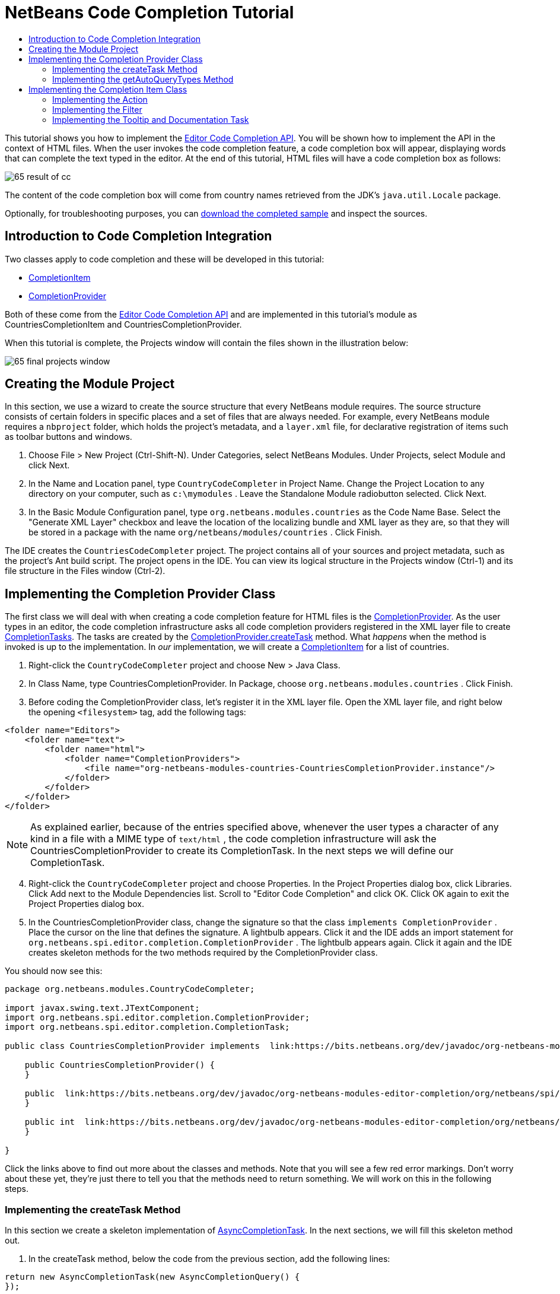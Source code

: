 // 
//     Licensed to the Apache Software Foundation (ASF) under one
//     or more contributor license agreements.  See the NOTICE file
//     distributed with this work for additional information
//     regarding copyright ownership.  The ASF licenses this file
//     to you under the Apache License, Version 2.0 (the
//     "License"); you may not use this file except in compliance
//     with the License.  You may obtain a copy of the License at
// 
//       http://www.apache.org/licenses/LICENSE-2.0
// 
//     Unless required by applicable law or agreed to in writing,
//     software distributed under the License is distributed on an
//     "AS IS" BASIS, WITHOUT WARRANTIES OR CONDITIONS OF ANY
//     KIND, either express or implied.  See the License for the
//     specific language governing permissions and limitations
//     under the License.
//

= NetBeans Code Completion Tutorial
:jbake-type: platform_tutorial
:jbake-tags: tutorials 
:jbake-status: published
:syntax: true
:source-highlighter: pygments
:toc: left
:toc-title:
:icons: font
:experimental:
:description: NetBeans Code Completion Tutorial - Apache NetBeans
:keywords: Apache NetBeans Platform, Platform Tutorials, NetBeans Code Completion Tutorial

This tutorial shows you how to implement the  link:https://bits.netbeans.org/dev/javadoc/org-netbeans-modules-editor-completion/overview-summary.html[Editor Code Completion API]. You will be shown how to implement the API in the context of HTML files. When the user invokes the code completion feature, a code completion box will appear, displaying words that can complete the text typed in the editor. At the end of this tutorial, HTML files will have a code completion box as follows:


image::images/65-result-of-cc.png[]

The content of the code completion box will come from country names retrieved from the JDK's  ``java.util.Locale``  package.







Optionally, for troubleshooting purposes, you can  link:http://plugins.netbeans.org/PluginPortal/faces/PluginDetailPage.jsp?pluginid=11981[download the completed sample] and inspect the sources.


== Introduction to Code Completion Integration

Two classes apply to code completion and these will be developed in this tutorial:

*  link:https://bits.netbeans.org/dev/javadoc/org-netbeans-modules-editor-completion/org/netbeans/spi/editor/completion/CompletionItem.html[CompletionItem]
*  link:https://bits.netbeans.org/dev/javadoc/org-netbeans-modules-editor-completion/org/netbeans/spi/editor/completion/CompletionProvider.html[CompletionProvider]

Both of these come from the  link:https://bits.netbeans.org/dev/javadoc/org-netbeans-modules-editor-completion/overview-summary.html[Editor Code Completion API] and are implemented in this tutorial's module as CountriesCompletionItem and CountriesCompletionProvider.

When this tutorial is complete, the Projects window will contain the files shown in the illustration below:


image::images/65-final-projects-window.png[]


== Creating the Module Project

In this section, we use a wizard to create the source structure that every NetBeans module requires. The source structure consists of certain folders in specific places and a set of files that are always needed. For example, every NetBeans module requires a  ``nbproject``  folder, which holds the project's metadata, and a  ``layer.xml``  file, for declarative registration of items such as toolbar buttons and windows.


[start=1]
1. Choose File > New Project (Ctrl-Shift-N). Under Categories, select NetBeans Modules. Under Projects, select Module and click Next.

[start=2]
1. In the Name and Location panel, type  ``CountryCodeCompleter``  in Project Name. Change the Project Location to any directory on your computer, such as  ``c:\mymodules`` . Leave the Standalone Module radiobutton selected. Click Next.

[start=3]
1. In the Basic Module Configuration panel, type  ``org.netbeans.modules.countries``  as the Code Name Base. Select the "Generate XML Layer" checkbox and leave the location of the localizing bundle and XML layer as they are, so that they will be stored in a package with the name  ``org/netbeans/modules/countries`` . Click Finish.

The IDE creates the  ``CountriesCodeCompleter``  project. The project contains all of your sources and project metadata, such as the project's Ant build script. The project opens in the IDE. You can view its logical structure in the Projects window (Ctrl-1) and its file structure in the Files window (Ctrl-2).


== Implementing the Completion Provider Class

The first class we will deal with when creating a code completion feature for HTML files is the  link:https://bits.netbeans.org/dev/javadoc/org-netbeans-modules-editor-completion/org/netbeans/spi/editor/completion/CompletionProvider.html[CompletionProvider]. As the user types in an editor, the code completion infrastructure asks all code completion providers registered in the XML layer file to create  link:https://bits.netbeans.org/dev/javadoc/org-netbeans-modules-editor-completion/org/netbeans/spi/editor/completion/CompletionTask.html[CompletionTasks]. The tasks are created by the  link:https://bits.netbeans.org/dev/javadoc/org-netbeans-modules-editor-completion/org/netbeans/spi/editor/completion/CompletionProvider.html#createTask(int,%20javax.swing.text.JTextComponent)[CompletionProvider.createTask] method. What _happens_ when the method is invoked is up to the implementation. In _our_ implementation, we will create a  link:https://bits.netbeans.org/dev/javadoc/org-netbeans-modules-editor-completion/org/netbeans/spi/editor/completion/CompletionItem.html[CompletionItem] for a list of countries.


[start=1]
1. Right-click the  ``CountryCodeCompleter``  project and choose New > Java Class.

[start=2]
1. In Class Name, type CountriesCompletionProvider. In Package, choose  ``org.netbeans.modules.countries`` . Click Finish.

[start=3]
1. Before coding the CompletionProvider class, let's register it in the XML layer file. Open the XML layer file, and right below the opening  ``<filesystem>``  tag, add the following tags:

[source,xml]
----

<folder name="Editors">
    <folder name="text">
        <folder name="html">
            <folder name="CompletionProviders">
                <file name="org-netbeans-modules-countries-CountriesCompletionProvider.instance"/>
            </folder>
        </folder>
    </folder>
</folder>
----

NOTE:  As explained earlier, because of the entries specified above, whenever the user types a character of any kind in a file with a MIME type of  ``text/html`` , the code completion infrastructure will ask the CountriesCompletionProvider to create its CompletionTask. In the next steps we will define our CompletionTask.


[start=4]
1. Right-click the  ``CountryCodeCompleter``  project and choose Properties. In the Project Properties dialog box, click Libraries. Click Add next to the Module Dependencies list. Scroll to "Editor Code Completion" and click OK. Click OK again to exit the Project Properties dialog box.

[start=5]
1. In the CountriesCompletionProvider class, change the signature so that the class  ``implements CompletionProvider`` . Place the cursor on the line that defines the signature. A lightbulb appears. Click it and the IDE adds an import statement for  ``org.netbeans.spi.editor.completion.CompletionProvider`` . The lightbulb appears again. Click it again and the IDE creates skeleton methods for the two methods required by the CompletionProvider class.

You should now see this:


[source,java]
----

package org.netbeans.modules.CountryCodeCompleter;

import javax.swing.text.JTextComponent;
import org.netbeans.spi.editor.completion.CompletionProvider;
import org.netbeans.spi.editor.completion.CompletionTask;

public class CountriesCompletionProvider implements  link:https://bits.netbeans.org/dev/javadoc/org-netbeans-modules-editor-completion/org/netbeans/spi/editor/completion/CompletionProvider.html[CompletionProvider] {
    
    public CountriesCompletionProvider() {
    }

    public  link:https://bits.netbeans.org/dev/javadoc/org-netbeans-modules-editor-completion/org/netbeans/spi/editor/completion/CompletionTask.html[CompletionTask]  link:https://bits.netbeans.org/dev/javadocorg-netbeans-modules-editor-completion/org/netbeans/spi/editor/completion/CompletionProvider.html#createTask(int,%20javax.swing.text.JTextComponent)[createTask(int i, JTextComponent jTextComponent)] {
    }

    public int  link:https://bits.netbeans.org/dev/javadoc/org-netbeans-modules-editor-completion/org/netbeans/spi/editor/completion/CompletionProvider.html#getAutoQueryTypes(javax.swing.text.JTextComponent,%20java.lang.String)[getAutoQueryTypes(JTextComponent jTextComponent, String string)] {
    }
    
}

----

Click the links above to find out more about the classes and methods. Note that you will see a few red error markings. Don't worry about these yet, they're just there to tell you that the methods need to return something. We will work on this in the following steps.


=== Implementing the createTask Method

In this section we create a skeleton implementation of  link:https://bits.netbeans.org/dev/javadoc/org-netbeans-modules-editor-completion/org/netbeans/spi/editor/completion/support/AsyncCompletionTask.html[AsyncCompletionTask]. In the next sections, we will fill this skeleton method out.


[start=1]
1. In the createTask method, below the code from the previous section, add the following lines:

[source,java]
----

return new AsyncCompletionTask(new AsyncCompletionQuery() {
});

----

Here, we're returning  link:https://bits.netbeans.org/dev/javadoc/org-netbeans-modules-editor-completion/org/netbeans/spi/editor/completion/support/AsyncCompletionTask.html[AsyncCompletionTask], which will allow for the asynchronous creation of our task. The class comes from the  link:https://bits.netbeans.org/dev/javadoc/org-netbeans-modules-editor-completion/org/netbeans/spi/editor/completion/support/package-summary.html[org.netbeans.spi.editor.completion.support] package, which provides several useful supporting classes for code completion implementations. We will use several of them in this tutorial.


[start=2]
1. Place the cursor on the line. Click the lightbulb that appears and let the IDE add import statements. Also let it create a skeleton method for the  link:https://bits.netbeans.org/dev/javadoc/org-netbeans-modules-editor-completion/org/netbeans/spi/editor/completion/support/AsyncCompletionTask.html#query(org.netbeans.spi.editor.completion.CompletionResultSet)[query] method.

[start=3]
1. Next, we need to specify which code completion type we are working with. When the user clicks Ctrl-Space, or an alternative key combination defined by the user, our code completion entries should appear. This is the COMPLETION_QUERY_TYPE. Alternative query types exist, such as DOCUMENTATION_QUERY_TYPE and TOOLTIP_QUERY_TYPE. We need to test whether the user pressed the keys applicable to the COMPLETION_QUERY_TYPE. Therefore add the following test to the start of the  ``createTask``  method:

[source,java]
----

if (i != CompletionProvider.COMPLETION_QUERY_TYPE)
   return null;
----

At this stage, the  ``createTask``  method should look as follows:


[source,java]
----

public CompletionTask createTask(int i, JTextComponent jTextComponent) {
    
    if (i != CompletionProvider.COMPLETION_QUERY_TYPE)
        return null;
    
    return new AsyncCompletionTask(new AsyncCompletionQuery() {
        protected void query(CompletionResultSet completionResultSet, Document document, int caretOffset) {
        }
    });

}

----


=== Implementing the getAutoQueryTypes Method

In this section we return 0 as our AutoQueryType, so that the code completion box does not appear automatically, but only when requested by the user.


[start=1]
1. Change the name "i" in the createTask method signature to "type". Do this to make your code more readable. The name "i" does not mean anything. By changing it to "type" you will later be able to see more clearly that the AutoQueryType is being referred to here.

[start=2]
1. Before filling out the query method, let's look at the  link:https://bits.netbeans.org/dev/javadoc/org-netbeans-modules-editor-completion/org/netbeans/spi/editor/completion/CompletionProvider.html#getAutoQueryTypes(javax.swing.text.JTextComponent,%20java.lang.String)[getAutoQueryTypes(JTextComponent jTextComponent, String string)] method. This method determines whether the code completion box appears _automatically_ or not. For now, let's return 0. This means that the code completion box will never appear unless the user explicitly asks for it. So, this method should now look as follows:

[source,java]
----

public int getAutoQueryTypes(JTextComponent jTextComponent, String string) {
    return 0;
}
                   
----

By default, the user would press Ctrl-Space to make the code completion box appear. Later, we can add a new option to our Options window extension, such as a checkbox which will change the int returned in this method from 0 to 1, so that the code completion box appears automatically. (There are also other types of queries, as shown  link:https://bits.netbeans.org/dev/javadoc/org-netbeans-modules-editor-completion/constant-values.html#org.netbeans.spi.editor.completion.CompletionProvider.COMPLETION_QUERY_TYPE[here].)


== Implementing the Completion Item Class

In this section we will create a class that implements  link:https://bits.netbeans.org/dev/javadoc/org-netbeans-modules-editor-completion/org/netbeans/spi/editor/completion/CompletionItem.html[CompletionItem]. Once we have defined this class, we will fill out the query method in the CompletionProvider class. The CompletionProvider will create instances of our CompletionItem.


[start=1]
1. Right-click the  ``CountryCodeCompleter``  project and choose New > Java Class. In Class Name, type CountriesCompletionItem. In Package, choose  ``org.netbeans.modules.countries`` . Click Finish.

[start=2]
1. We will return to this class in later steps. For now, we will fill out the query method that we defined in the CompletionProvider class. Fill out the AsyncCompletionTask as follows, and note the explanatory comments in the code:

[source,java]
----

return new AsyncCompletionTask(new AsyncCompletionQuery() {

    @Override
    protected void query(CompletionResultSet completionResultSet, Document document, int caretOffset) {

        //Iterate through the available locales
        //and assign each country display name
        //to a CompletionResultSet:
        Locale[] locales = Locale.getAvailableLocales();
        for (int i = 0; i < locales.length; i++) {
            final Locale locale = locales[i];
            final String country = locale.getDisplayCountry();
            if (!country.equals("")) {
                completionResultSet.addItem(new CountriesCompletionItem(country, caretOffset));
            }
        }

        completionResultSet.finish();
    }

}, jTextComponent);
----

NOTE:  A red underline remains, after you let the IDE add various import statements. The error underline tells you that the CompletionItem's constructor does not expect the values that you are passing to it. In the next step, we will fill out the CompletionItem so that it meets the requirements of the CompletionProvider.


[start=3]
1. In the CountriesCompletionItem class, change the signature so that the class  ``implements CompletionItem`` . Let the IDE create import statements and skeleton implementations for the class's required methods. Read the entry in the NetBeans Javadoc for  link:https://bits.netbeans.org/dev/javadoc/org-netbeans-modules-editor-completion/org/netbeans/spi/editor/completion/CompletionItem.html[CompletionItem] to begin to understand what each of the methods is for. For now, we will implement a minimal completion item, just enough to be able to compile the module and see the code completion box.

[start=4]
1. In the CountriesCompletionItem class, define the constructor as follows:

[source,java]
----

private String text;
private static ImageIcon fieldIcon =
        new ImageIcon(Utilities.loadImage("org/netbeans/modules/countries/icon.png"));
private static Color fieldColor = Color.decode("0x0000B2");
private int caretOffset;

public CountriesCompletionItem(String text, int caretOffset) {
    this.text = text;
    this.caretOffset = caretOffset;
}
----

Note that here we're referencing an icon. This is the icon that will appear next to each entry represented by the CompletionItem in the code completion box. The icon can be any icon with a dimension of 16x16 pixels. For example, you could make use of this icon:


image::images/icon.png[]

If you like, you can right-click the image above and save it to the location specified in the ImageIcon definition above.


[start=5]
1. Next define the  link:https://bits.netbeans.org/dev/javadoc/org-netbeans-modules-editor-completion/org/netbeans/spi/editor/completion/CompletionItem.html#getPreferredWidth(java.awt.Graphics,%20java.awt.Font)[getPreferredWidth()] and  link:https://bits.netbeans.org/dev/javadoc/org-netbeans-modules-editor-completion/org/netbeans/spi/editor/completion/CompletionItem.html#render(java.awt.Graphics,%20java.awt.Font,%20java.awt.Color,%20java.awt.Color,%20int,%20int,%20boolean)[render()] methods as follows:

[source,java]
----

public int getPreferredWidth(Graphics graphics, Font font) {
    return CompletionUtilities.getPreferredWidth(text, null, graphics, font);
}

public void render(Graphics g, Font defaultFont, Color defaultColor,
        Color backgroundColor, int width, int height, boolean selected) {
    CompletionUtilities.renderHtml(fieldIcon, text, null, g, defaultFont,
            (selected ? Color.white : fieldColor), width, height, selected);
}

----

Define the  `` link:https://bits.netbeans.org/dev/javadoc/org-netbeans-modules-editor-completion/org/netbeans/spi/editor/completion/CompletionItem.html#getSortText()[getSortText()]``  method as follows:


[source,java]
----

public CharSequence getSortText() {
    return text;
}

----

Next, define the  `` link:https://bits.netbeans.org/dev/javadoc/org-netbeans-modules-editor-completion/org/netbeans/spi/editor/completion/CompletionItem.html#getInsertPrefix()[getInsertPrefix()]``  method:


[source,java]
----

public CharSequence getInsertPrefix() {
    return text;
}
----

Finally, create dummy implementations of the remaining methods. So, return  ``null``  for  ``createDocumentationTask()`` ,  ``createToolTipTask()`` , and  ``getInsertPrefix()`` . Then return  ``false``  for  ``instantSubstitution()``  and return  ``0``  for  ``getSortPriority()`` .


[start=6]
1. Right-click the module and choose Run. A new instance of the IDE starts up and installs your module. Open an HTML file in the IDE. Type something and press Ctrl-Space.

You should now see the following:


image::images/65-result-of-cc1.png[]

NOTE:  When you press Enter, nothing happens. That is because we have not defined the  link:https://bits.netbeans.org/dev/javadoc/org-netbeans-modules-editor-completion/org/netbeans/spi/editor/completion/CompletionItem.html#defaultAction(javax.swing.text.JTextComponent)[defaultAction()] method yet. We will do so in the next section. Also note that the list does not narrow while you are typing. That is because we have not created a filter yet. The filter will detect what we are typing and adjust the entries in the list accordingly. We will create a filter in a later section.


=== Implementing the Action

In this section we specify what happens when the user presses the Enter key or clicks the mouse over an entry in the code completion box.


[start=1]
1. Fill out the  ``defaultAction()``  method as follows:

[source,java]
----

public void defaultAction(JTextComponent jTextComponent) {
    StyledDocument doc = (StyledDocument) jTextComponent.getDocument();
    doc.insertString(caretOffset, text, null);
    //This statement will close the code completion box:
    Completion.get().hideAll();
}

----


[start=2]
1. Install the module again. Notice that when you press Enter or click the mouse over an entry in the code completion box, the selected text is added at the cursor in your HTML file. However, the text that you typed prior to calling up the code completion box is not removed. Below, the "V" should be removed, because "Vietnam" was selected from the code completion box:


image::images/65-result-of-cc2.png[]

In the next section, we will add functionality to detect the number of characters that have been typed and remove them when the selected country is inserted into the document.


=== Implementing the Filter

In this section we enable the code completion box to narrow while the user is typing. In this way, when the user types 'hel', only words that begin with those letters are shown in the code completion box. The filter is defined in the CountriesCompletionProvider class.


[start=1]
1. In the CountriesCompletionProvider class, rewrite the  ``AsyncCompletionTask()``  method by adding the statements highlighted in bold below:

[source,java]
----

return new AsyncCompletionTask(new AsyncCompletionQuery() {

    @Override
    protected void query(CompletionResultSet completionResultSet, Document document, int caretOffset) {

        *String filter = null;
        int startOffset = caretOffset - 1;

        try {
            final StyledDocument bDoc = (StyledDocument) document;
            final int lineStartOffset = getRowFirstNonWhite(bDoc, caretOffset);
            final char[] line = bDoc.getText(lineStartOffset, caretOffset - lineStartOffset).toCharArray();
            final int whiteOffset = indexOfWhite(line);
            filter = new String(line, whiteOffset + 1, line.length - whiteOffset - 1);
            if (whiteOffset > 0) {
                startOffset = lineStartOffset + whiteOffset + 1;
            } else {
                startOffset = lineStartOffset;
            }
        } catch (BadLocationException ex) {
            Exceptions.printStackTrace(ex);
        }*

        //Iterate through the available locales
        //and assign each country display name
        //to a CompletionResultSet:
        Locale[] locales = Locale.getAvailableLocales();
        for (int i = 0; i < locales.length; i++) {
            final Locale locale = locales[i];
            final String country = locale.getDisplayCountry();
            *//Here we test whether the country starts with the filter defined above:*
            if (!country.equals("") *&amp;&amp; country.startsWith(filter)*) {
                *//Here we include the start offset, so that we'll be able to figure out
                //the number of characters that we'll need to remove:*
                completionResultSet.addItem(new CountriesCompletionItem(country, *startOffset,* caretOffset));
            }
        }
        completionResultSet.finish();

    }

}, jTextComponent);
----


[start=2]
1. Right at the end of the CountriesCompletionProvider, add the following two methods:

[source,java]
----

static int getRowFirstNonWhite(StyledDocument doc, int offset)
throws BadLocationException {
    Element lineElement = doc.getParagraphElement(offset);
    int start = lineElement.getStartOffset();
    while (start + 1 < lineElement.getEndOffset()) {
        try {
            if (doc.getText(start, 1).charAt(0) != ' ') {
                break;
            }
        } catch (BadLocationException ex) {
            throw (BadLocationException)new BadLocationException(
                    "calling getText(" + start + ", " + (start + 1) +
                    ") on doc of length: " + doc.getLength(), start
                    ).initCause(ex);
        }
        start++;
    }
    return start;
}
----


[source,java]
----

static int indexOfWhite(char[] line){
    int i = line.length;
    while(--i > -1){
        final char c = line[i];
        if(Character.isWhitespace(c)){
            return i;
        }
    }
    return -1;
}

----


[start=3]
1. Change the constructor of the CountriesCompletionItem to receive the start offset. Then change the  ``defaultAction``  so that the start offset will be used in determining the characters that will be removed when the selected country is inserted. Below, the statements highlighted in bold are those that should be added:*private int dotOffset;*

[source,java]
----



public CountriesCompletionItem(String text, *int dotOffset,* int caretOffset) {
    this.text = text;
    *this.dotOffset = dotOffset;*
    this.caretOffset = caretOffset;
}

    public void defaultAction(JTextComponent jTextComponent) {
        try {
            StyledDocument doc = (StyledDocument) jTextComponent.getDocument();
            *//Here we remove the characters starting at the start offset
            //and ending at the point where the caret is currently found:
            doc.remove(dotOffset, caretOffset-dotOffset);*
            doc.insertString(*dotOffset,* text, null);
            Completion.get().hideAll();
        } catch (BadLocationException ex) {
            Exceptions.printStackTrace(ex);
        }
    }
    
    ...
    ...
    ...
----


[start=4]
1. Install the module again and notice that this time the list of words narrows while you are typing:


image::images/65-result-of-cc.png[]

When you press Enter, the characters that you typed are removed and replaced by the country selected from the code completion box.


=== Implementing the Tooltip and Documentation Task

Some optional features can also be added, as described below.


[start=1]
1. Optionally, you can implement the createToolTipTask method in the CountriesCompletionItem, with this result when Ctrl-P is pressed:


image::images/65-result-of-cc3.png[]

Here is the code that will achieve the result shown in the screenshot above:


[source,java]
----


public CompletionTask createToolTipTask() {
    return new AsyncCompletionTask(new AsyncCompletionQuery() {
        protected void query(CompletionResultSet completionResultSet, Document document, int i) {
            JToolTip toolTip = new JToolTip();
            toolTip.setTipText("Press Enter to insert \"" + text + "\"");
            completionResultSet.setToolTip(toolTip);
            completionResultSet.finish();
        }
    });
}
----


[start=2]
1. Optionally, you can provide documentation for the entries in the code completion box:


image::images/65-result-of-cc4.png[]

Make use of the documentation box like this, by implementing the createDocumentationTask method in the CountriesCompletionItem class:


[source,java]
----

public CompletionTask createDocumentationTask() {
    return new AsyncCompletionTask(new AsyncCompletionQuery() {
        protected void query(CompletionResultSet completionResultSet, Document document, int i) {
            completionResultSet.setDocumentation(new CountriesCompletionDocumentation(CountriesCompletionItem.this));
            completionResultSet.finish();
        }
    });
}
----

In the code above, the reference to the CountriesCompletionDocumentation class could be implemented as follows:


[source,java]
----

public class CountriesCompletionDocumentation implements CompletionDocumentation {

    private CountriesCompletionItem item;

    public CountriesCompletionDocumentation(CountriesCompletionItem item) {
        this.item = item;
    }

    public String getText() {
        return "Information about " + item.getText();
    }

    public URL getURL() {
       return null;
    }

    public CompletionDocumentation resolveLink(String string) {
        return null;
    }

    public Action getGotoSourceAction() {
        return null;
    }
    
}
----

By implementing the  ``getURL()``  in the code above, you can enable the URL button, as shown below:


image::images/65-result-of-cc5.png[]

When the user clicks the URL button, the browser set in the IDE will open, displaying the content provided by the specified URL.

Congratulations, you have now completed a simple implementation of a code completion integration module.

